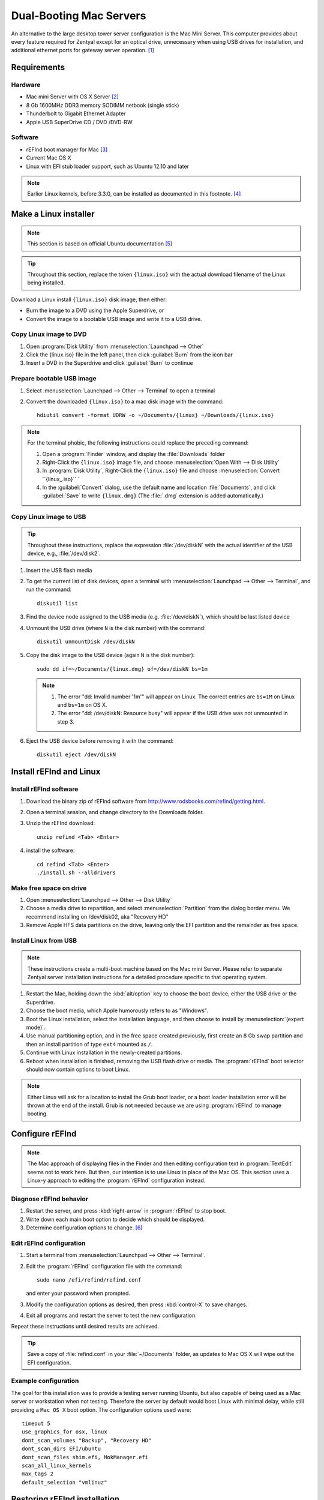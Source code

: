 .. _macserver:

#############################
Dual-Booting Mac Servers
#############################

An alternative to the large desktop tower server configuration is the Mac Mini 
Server. This computer provides about every feature required for Zentyal except 
for an optical drive, unnecessary when using USB drives for installation, and 
additional ethernet ports for gateway server operation. [#]_

Requirements
=============================

Hardware
-----------------------------

*  Mac mini Server with OS X Server [#]_
*  8 Gb 1600MHz DDR3 memory SODIMM netbook (single stick)
*  Thunderbolt to Gigabit Ethernet Adapter
*  Apple USB SuperDrive CD / DVD /DVD-RW

Software
-----------------------------

*  rEFInd boot manager for Mac [#]_ 
*  Current Mac OS X
*  Linux with EFI stub loader support, such as Ubuntu 12.10 and later

.. note::
   Earlier Linux kernels, before 3.3.0, can be installed as documented in this
   footnote. [#]_

Make a Linux installer 
=============================

.. note:: This section is based on official Ubuntu documentation [#]_

.. tip:: 
   Throughout this section, replace the token ``{linux.iso}`` with the
   actual download filename of the Linux being installed.

Download a Linux install ``{linux.iso}`` disk image, then either:

*  Burn the image to a DVD using the Apple Superdrive, or
*  Convert the image to a bootable USB image and write it to a USB drive.

Copy Linux image to DVD
-----------------------------

#. Open :program:`Disk Utility` from :menuselection:`Launchpad --> Other`
#. Click the {linux.iso} file in the left panel, then click :guilabel:`Burn` 
   from the icon bar
#. Insert a DVD in the Superdrive and click :guilabel:`Burn` to continue

Prepare bootable USB image
-----------------------------

#. Select :menuselection:`Launchpad --> Other --> Terminal` to open a terminal
#. Convert the downloaded ``{linux.iso}`` to a mac disk image with the 
   command::
   
      hdiutil convert -format UDRW -o ~/Documents/{linux} ~/Downloads/{linux.iso}

.. note::
   For the terminal phobic, the following instructions could replace the
   preceding command:
 
   #. Open a :program:`Finder` window, and display the :file:`Downloads` folder
   #. Right-Click the ``{linux.iso}`` image file, and choose 
      :menuselection:`Open With --> Disk Utility`
   #. In :program:`Disk Utility`, Right-Click the ``{linux.iso}`` file 
      and choose :menuselection:`Convert ``{linux_.iso}`` `
   #. In the :guilabel:`Convert` dialog, use the default name and location 
      :file:`Documents`, and click :guilabel:`Save` to write 
      ``{linux.dmg}`` (The :file:`.dmg` extension is added automatically.)

Copy Linux image to USB
-----------------------------

.. tip::
   Throughout these instructions, replace the expression :file:`/dev/diskN` 
   with the actual identifier of the USB device, e.g., :file:`/dev/disk2`.

#. Insert the USB flash media
#. To get the current list of disk devices, open a terminal with 
   :menuselection:`Launchpad --> Other --> Terminal`, and run the command::
   
      diskutil list

#. Find the device node assigned to the USB media (e.g. :file:`/dev/diskN`), 
   which should be last listed device
#. Unmount the USB drive (where ``N`` is the disk number) with the command::
   
      diskutil unmountDisk /dev/diskN
   
#. Copy the disk image to the USB device (again ``N`` is the disk number)::

      sudo dd if=~/Documents/{linux.dmg} of=/dev/diskN bs=1m 
   
   .. note:: 
      #. The error "dd: Invalid number '1m'" will appear on Linux. The correct 
         entries are ``bs=1M`` on Linux and ``bs=1m`` on OS X.
      #. The error "dd: /dev/diskN: Resource busy" will appear if the USB drive
         was not unmounted in step 3.

#. Eject the USB device before removing it with the command::

      diskutil eject /dev/diskN

Install rEFInd and Linux
=============================

Install rEFInd software
-----------------------------

#. Download the binary zip of rEFInd software from 
   http://www.rodsbooks.com/refind/getting.html.
#. Open a terminal session, and change directory to the Downloads folder.
#. Unzip the rEFInd download:: 

      unzip refind <Tab> <Enter>

#. install the software::

      cd refind <Tab> <Enter>
      ./install.sh --alldrivers

Make free space on drive
-----------------------------

#. Open :menuselection:`Launchpad --> Other --> Disk Utility`
#. Choose a media drive to repartition, and select :menuselection:`Partition`
   from the dialog border menu. We recommend installing on /dev/disk02, aka
   "Recovery HD"
#. Remove Apple HFS data partitions on the drive, leaving only the EFI partition 
   and the remainder as free space. 

Install Linux from USB
-----------------------------

.. note::
   These instructions create a multi-boot machine based on the Mac mini Server.
   Please refer to separate Zentyal server installation instructions for a 
   detailed procedure specific to that operating system.

#. Restart the Mac, holding down the :kbd:`alt/option` key to choose the 
   boot device, either the USB drive or the Superdrive.
#. Choose the boot media, which Apple humorously refers to as "Windows".
#. Boot the Linux installation, select the installation language, and then 
   choose to install by :menuselection:`(expert mode)`.
#. Use manual partitioning option, and in the free space created previously, 
   first create an 8 Gb swap partition and then an install partition of type 
   ``ext4`` mounted as ``/``.
#. Continue with Linux installation in the newly-created partitions.
#. Reboot when installation is finished, removing the USB flash drive or media. 
   The :program:`rEFInd` boot selector should now contain options to boot Linux.

.. note::
   Either Linux will ask for a location to install the Grub boot loader, or a 
   boot loader installation error will be thrown at the end of the install. 
   Grub is not needed because we are using :program:`rEFInd` to manage booting.

Configure rEFInd
=============================

.. note::
   The Mac approach of displaying files in the Finder and then editing 
   configuration text in :program:`TextEdit` seems not to work here. But then,
   our intention is to use Linux in place of the Mac OS. This section uses a
   Linux-y approach to editing the :program:`rEFInd` configuration instead.

Diagnose rEFInd behavior
-----------------------------

#. Restart the server, and press :kbd:`right-arrow` in :program:`rEFInd` to stop
   boot.
#. Write down each main boot option to decide which should be displayed.
#. Determine configuration options to change. [#]_

Edit rEFInd configuration
-----------------------------

#. Start a terminal from :menuselection:`Launchpad --> Other --> Terminal`.
#. Edit the :program:`rEFInd` configuration file with the command::
   
      sudo nano /efi/refind/refind.conf
   
   and enter your password when prompted.
#. Modify the configuration options as desired, then press :kbd:`control-X` to
   save changes.
#. Exit all programs and restart the server to test the new configuration.

Repeat these instructions until desired results are achieved. 

.. tip:: 
   Save a copy of :file:`refind.conf` in your :file:`~/Documents`
   folder, as updates to Mac OS X will wipe out the EFI configuration.

Example configuration
-----------------------------

The goal for this installation was to provide a testing server running Ubuntu,
but also capable of being used as a Mac server or workstation when not testing. 
Therefore the server by default would boot Linux with minimal delay, while still 
providing a ``Mac OS X`` boot option. The configuration options used were::

   timeout 5
   use_graphics_for osx, linux
   dont_scan_volumes "Backup", "Recovery HD"
   dont_scan_dirs EFI/ubuntu
   dont_scan_files shim.efi, MokManager.efi
   scan_all_linux_kernels
   max_tags 2
   default_selection "vmlinuz"

Restoring rEFInd installation
=============================
 
The efi directory is cleared and rewritten when updating Mac OS X. Keep program
:program:`rEFInd` in your :file:`~/Downloads` folder, and keep a copy of 
:file:`refind.conf` in your :file:`~/Documents` folder. Restore a lost
:program:`rEFInd` installation in Mac OS X as follows:

#. Start a terminal from :menuselection:`Launchpad --> Other --> Terminal`
#. Reinstall :program:`rEFInd` with the commands::

      cd ~/Downloads/refind <Tab> <Enter>
      ./install.sh
      sudo cp ~/Documents/refind.conf /efi/refind/ 

------

.. rubric:: Footnotes

.. [#] See http://www.macminiserver.com/ for more information on the Mac mini 
   Server.

.. [#] https://help.ubuntu.com/community/MactelSupportTeam/AppleIntelInstallation

.. [#] http://www.apple.com/mac-mini/server/ 

.. [#] http://www.rodsbooks.com/refind/getting.html

.. [#] http://www.ubuntu.com/download/desktop/create-a-usb-stick-on-mac-osx

.. [#] Refer to http://www.rodsbooks.com/refind/configfile.html for guidance
